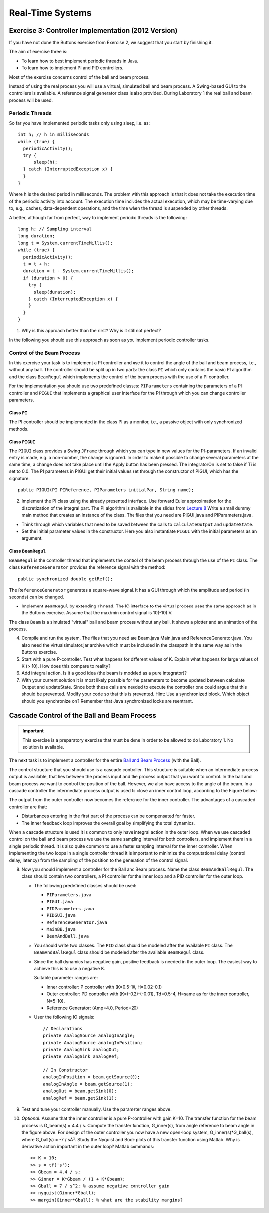 ========================================================================
                           Real-Time Systems
========================================================================


Exercise 3: Controller Implementation (2012 Version)         
====================================================

If you have not done the Buttons exercise from Exercise 2, we suggest
that you start by finishing it.

The aim of exercise three is:

* To learn how to best implement periodic threads in Java.
* To learn how to implement PI and PID controllers.

Most of the exercise concerns control of the ball and beam process.

.. image:: img/bom.gif

Instead of using the real process you will use a virtual, simulated ball
and beam process. A Swing-based GUI to the controllers is available. A
reference signal generator class is also provided. During Laboratory 1
the real ball and beam process will be used.


Periodic Threads
----------------

So far you have implemented periodic tasks only using sleep, i.e. as::

  int h; // h in milliseconds
  while (true) {
    periodicActivity();
    try {
        sleep(h);
    } catch (InterruptedException x) {
    }
  }

Where h is the desired period in milliseconds. The problem with this
approach is that it does not take the execution time of the periodic
activity into account. The execution time includes the actual execution,
which may be time-varying due to, e.g., caches, data-dependent
operations, and the time when the thread is suspended by other threads.

A better, although far from perfect, way to implement periodic threads
is the following::

  long h; // Sampling interval
  long duration;
  long t = System.currentTimeMillis();
  while (true) {
    periodicActivity();
    t = t + h;
    duration = t - System.currentTimeMillis();
    if (duration > 0) {
      try {
        sleep(duration);
      } catch (InterruptedException x) {
      }
    }
  }

1. Why is this approach better than the rirst? Why is it still not
   perfect?

In the following you should use this approach as soon as you implement
periodic controller tasks.


Control of the Beam Process
---------------------------

In this exercise your task is to implement a PI controller and use it to
control the angle of the ball and beam process, i.e., without any ball.
The controller should be split up in two parts: the class ``PI`` which
only contains the basic PI algorithm and the class ``BeamRegul`` which
implements the control of the beam process with the use of a PI
controller.

For the implementation you should use two predefined classes:
``PIParameters`` containing the parameters of a PI controller and
``PIGUI`` that implements a graphical user interface for the PI through
which you can change controller parameters.


Class ``PI``
~~~~~~~~~~~~
The PI controller should be implemented in the class PI as a monitor,
i.e., a passive object with only synchronized methods.


Class ``PIGUI``
~~~~~~~~~~~~~~~

The ``PIGUI`` class provides a Swing ``JFrame`` through which you can
type in new values for the PI-parameters. If an invalid entry is made,
e.g. a non-number, the change is ignored. In order to make it possible
to change several parameters at the same time, a change does not take
place until the Apply button has been pressed. The integratorOn is set
to false if Ti is set to 0.0. The PI parameters in PIGUI get their
initial values set through the constructor of PIGUI, which has the
signature::

  public PIGUI(PI PIReference, PIParameters initialPar, String name);

2. Implement the PI class using the already presented interface. Use
   forward Euler approximation for the discretization of the integral
   part. The PI algorithm is available in the slides from `Lecture 8`_
   Write a small dummy main method that creates an instance of the
   class.  The files that you need are PIGUI.java and PIParameters.java.

.. _Lecture 8: http://www.control.lth.se/user/FRTN01/L8_10_Multi.pdf

* Think through which variables that need to be saved between the calls
  to ``calculateOutput`` and ``updateState``.

* Set the initial parameter values in the constructor. Here you also
  instantiate ``PIGUI`` with the initial parameters as an argument.


Class ``BeamRegul``
~~~~~~~~~~~~~~~~~~~

``BeamRegul`` is the controller thread that implements the control of
the beam process through the use of the ``PI`` class. The class
``ReferenceGenerator`` provides the reference signal with the method::

  public synchronized double getRef();

The ``ReferenceGenerator`` generates a square-wave signal. It has a GUI
through which the amplitude and period (in seconds) can be changed.

* Implement ``BeamRegul`` by extending ``Thread``. The IO interface to
  the virtual process uses the same approach as in the Buttons exercise.
  Assume that the max/min control signal is 10(-10) V.

The class ``Beam`` is a simulated "virtual" ball and beam process
without any ball. It shows a plotter and an animation of the process.

.. image:: img/virtual.png
   :scale: 80 %

4. Compile and run the system, The files that you need are Beam.java
   Main.java and ReferenceGenerator.java. You also need the
   virtualsimulator.jar archive which must be included in the classpath
   in the same way as in the Buttons exercise.

5. Start with a pure P-controller. Test what happens for different
   values of K. Explain what happens for large values of K (> 10). How
   does this compare to reality?

6. Add integral action. Is it a good idea (the beam is modeled as a pure
   integrator)?

7. With your current solution it is most likely possible for the
   parameters to become updated between calculate Output and
   updateState. Since both these calls are needed to execute the
   controller one could argue that this should be prevented. Modify your
   code so that this is prevented. Hint: Use a synchronized block. Which
   object should you synchronize on? Remember that Java synchronized
   locks are reentrant.


Cascade Control of the Ball and Beam Process
============================================

.. IMPORTANT::
  This exercise is a preparatory exercise that must be done in order to
  be allowed to do Laboratory 1. No solution is available.

The next task is to implement a controller for the entire `Ball and Beam
Process`_ (with the Ball).

.. _Ball and Beam Process: http://www.control.lth.se/previouscourse/FRTN01/Exercise3_12/ballandbeammodel.pdf

The control structure that you should use is a cascade controller. This
structure is suitable when an intermediate process output is available,
that lies between the process input and the process output that you want
to control. In the ball and beam process we want to control the position
of the ball.  However, we also have access to the angle of the beam. In
a cascade controller the intermediate process output is used to close an
inner control loop, according to the Figure below:

.. image:: img/block.png

The output from the outer controller now becomes the reference for the inner controller. The advantages of a cascaded controller are that:

* Disturbances entering in the first part of the process can be
  compensated for faster.

* The inner feedback loop improves the overall goal by simplifying the
  total dynamics.

When a cascade structure is used it is common to only have integral
action in the outer loop. When we use cascaded control on the ball and
beam process we use the same sampling interval for both controllers, and
implement them in a single periodic thread. It is also quite common to
use a faster sampling interval for the inner controller. When
implementing the two loops in a single controller thread it is important
to minimize the computational delay (control delay, latency) from the
sampling of the position to the generation of the control signal.

8. Now you should implement a controller for the Ball and Beam process.
   Name the class ``BeamAndBallRegul``. The class should contain two
   controllers, a PI controller for the inner loop and a PID controller
   for the outer loop.

   * The following predefined classes should be used:

     * ``PIParameters.java`` 
     * ``PIGUI.java``  
     * ``PIDParameters.java``
     * ``PIDGUI.java``
     * ``ReferenceGenerator.java``
     * ``MainBB.java``
     * ``BeamAndBall.java``

   * You should write two classes. The ``PID`` class should be modeled
     after the available ``PI`` class. The ``BeamAndBallRegul`` class
     should be modeled after the available ``BeamRegul`` class.

   * Since the ball dynamics has negative gain, positive feedback is
     needed in the outer loop. The easiest way to achieve this is to use
     a negative K.
     
     Suitable parameter ranges are:

     * Inner controller: P controller with (K=0.5-10, H=0.02-0.1)
     * Outer controller: PD controller with (K=(-0.2)-(-0.01), Td=0.5-4,
       H=same as for the inner controller, N=5-10).
     * Reference Generator: (Amp=4.0, Period=20)

   * User the following IO signals::

        // Declarations
        private AnalogSource analogInAngle;
        private AnalogSource analogInPosition;   
        private AnalogSink analogOut;
        private AnalogSink analogRef;

        // In Constructor
        analogInPosition = beam.getSource(0);
        analogInAngle = beam.getSource(1);
        analogOut = beam.getSink(0);
        analogRef = beam.getSink(1);

9. Test and tune your controller manually. Use the parameter ranges
   above.

10. *Optional*. Assume that the inner controller is a pure P-controller
    with gain K=10. The transfer function for the beam process is
    G_beam(s) = 4.4 / s. Compute the transfer function, G_inner(s), from
    angle reference to beam angle in the figure above. For design of the
    outer controller you now have a new open-loop system,
    G_inner(s)*G_ball(s), where G_ball(s) = -7 / sÂ². Study the Nyquist
    and Bode plots of this transfer function using Matlab. Why is
    derivative action important in the outer loop? Matlab commands::

      >> K = 10;
      >> s = tf('s');
      >> Gbeam = 4.4 / s;
      >> Ginner = K*Gbeam / (1 + K*Gbeam);
      >> Gball = 7 / s^2; % assume negative controller gain
      >> nyquist(Ginner*Gball);
      >> margin(Ginner*Gball); % what are the stability margins? 

